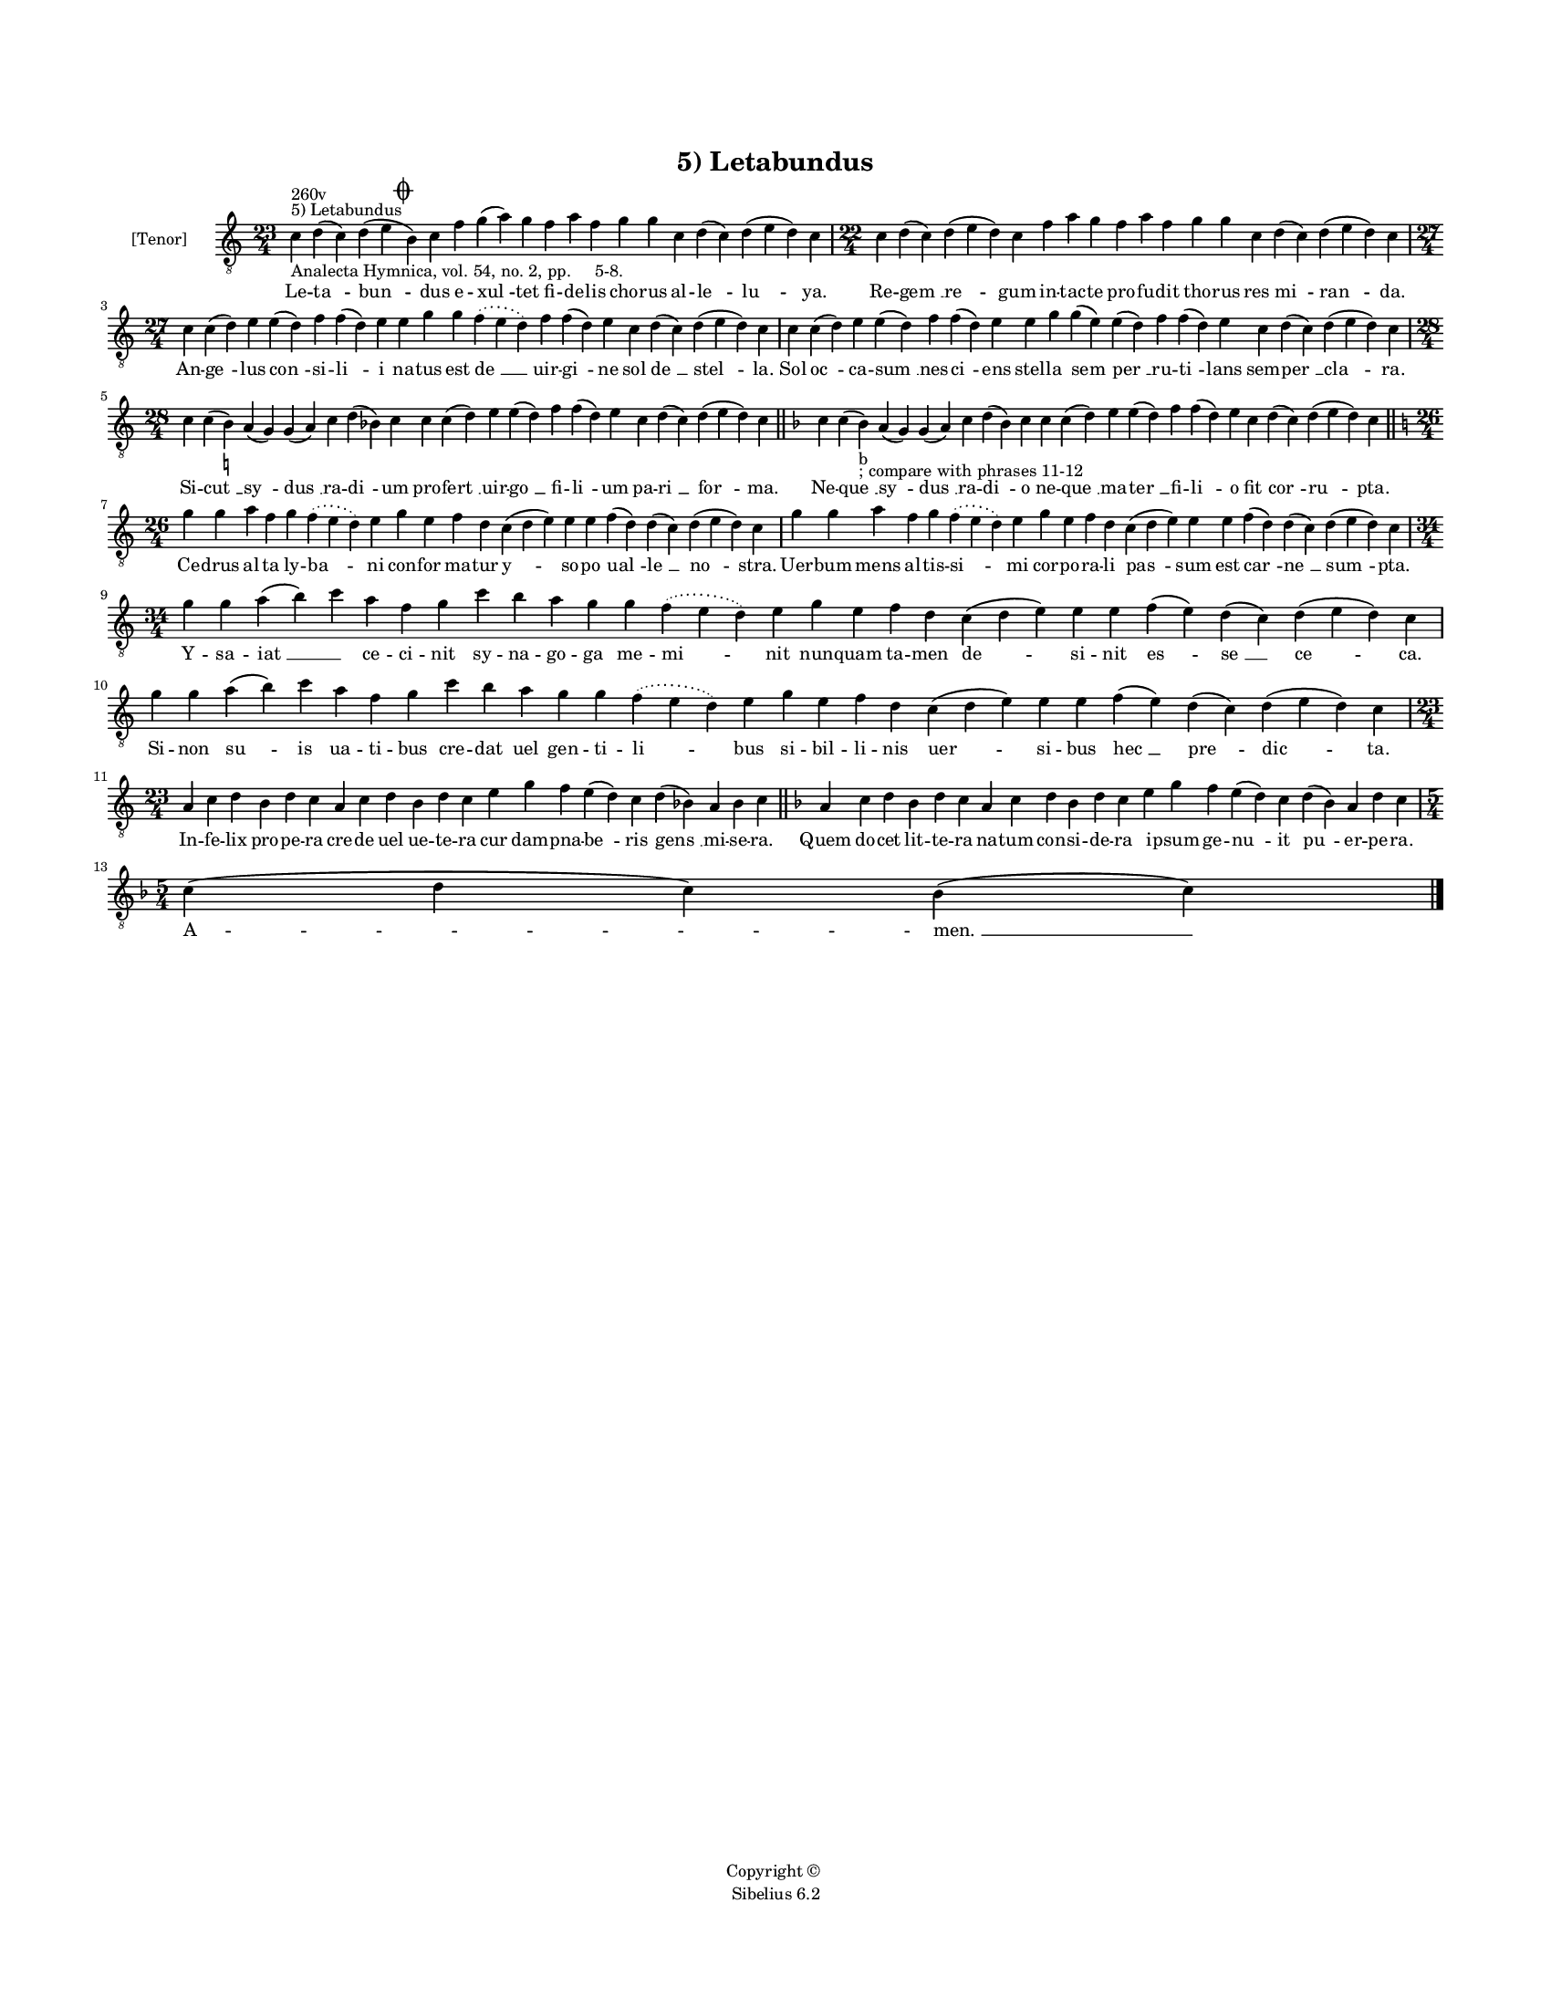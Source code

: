 
\version "2.14.2"
% automatically converted from 05_Letabundus.xml

\header {
    encodingsoftware = "Sibelius 6.2"
    tagline = "Sibelius 6.2"
    encodingdate = "2015-04-22"
    copyright = "Copyright © "
    title = "5) Letabundus"
    }

#(set-global-staff-size 11.9501574803)
\paper {
    paper-width = 21.59\cm
    paper-height = 27.94\cm
    top-margin = 2.0\cm
    bottom-margin = 1.5\cm
    left-margin = 1.5\cm
    right-margin = 1.5\cm
    between-system-space = 2.1\cm
    page-top-space = 1.28\cm
    }
\layout {
    \context { \Score
        autoBeaming = ##f
        }
    }
PartPOneVoiceOne =  \relative c' {
    \clef "treble_8" \key c \major \time 23/4 \pageBreak | % 1
    c4 ^"5) Letabundus" ^"260v" -"Analecta Hymnica, vol. 54, no. 2, pp.
    5-8." d4 ( c4 ) d4 ( e4 \mark \markup { \musicglyph #"scripts.coda"
        } b4 ) c4 f4 g4 ( a4 ) g4 f4 a4 f4 g4 g4 c,4 d4 ( c4 ) d4 ( e4 d4
    ) c4 | % 2
    \time 22/4  c4 d4 ( c4 ) d4 ( e4 d4 ) c4 f4 a4 g4 f4 a4 f4 g4 g4 c,4
    d4 ( c4 ) d4 ( e4 d4 ) c4 \break | % 3
    \time 27/4  c4 c4 ( d4 ) e4 e4 ( d4 ) f4 f4 ( d4 ) e4 e4 g4 g4
    \slurDotted f4 ( \slurSolid e4 d4 ) f4 f4 ( d4 ) e4 c4 d4 ( c4 ) d4
    ( e4 d4 ) c4 | % 4
    c4 c4 ( d4 ) e4 e4 ( d4 ) f4 f4 ( d4 ) e4 e4 g4 g4 ( e4 ) e4 ( d4 )
    f4 f4 ( d4 ) e4 c4 d4 ( c4 ) d4 ( e4 d4 ) c4 \break | % 5
    \time 28/4  c4 c4 ( b4 ) -\markup { \natural } a4 ( g4 ) g4 ( a4 ) c4
    d4 ( bes4 ) c4 c4 c4 ( d4 ) e4 e4 ( d4 ) f4 f4 ( d4 ) e4 c4 d4 ( c4
    ) d4 ( e4 d4 ) c4 \bar "||"
    \key f \major c4 c4 ( bes4 -"b" -"; compare with phrases 11-12" ) a4
    ( g4 ) g4 ( a4 ) c4 d4 ( bes4 ) c4 c4 c4 ( d4 ) e4 e4 ( d4 ) f4 f4 (
    d4 ) e4 c4 d4 ( c4 ) d4 ( e4 d4 ) c4 \bar "||"
    \break | % 7
    \key c \major \time 26/4 g'4 g4 a4 f4 g4 \slurDotted f4 ( \slurSolid
    e4 d4 ) e4 g4 e4 f4 d4 c4 ( d4 e4 ) e4 e4 f4 ( d4 ) d4 ( c4 ) d4 ( e4
    d4 ) c4 | % 8
    g'4 g4 a4 f4 g4 \slurDotted f4 ( \slurSolid e4 d4 ) e4 g4 e4 f4 d4 c4
    ( d4 e4 ) e4 e4 f4 ( d4 ) d4 ( c4 ) d4 ( e4 d4 ) c4 \break | % 9
    \time 34/4  g'4 g4 a4 ( b4 ) c4 a4 f4 g4 c4 b4 a4 g4 g4 \slurDotted
    f4 ( \slurSolid e4 d4 ) e4 g4 e4 f4 d4 c4 ( d4 e4 ) e4 e4 f4 ( e4 )
    d4 ( c4 ) d4 ( e4 d4 ) c4 \break | \barNumberCheck #10
    g'4 g4 a4 ( b4 ) c4 a4 f4 g4 c4 b4 a4 g4 g4 \slurDotted f4 (
    \slurSolid e4 d4 ) e4 g4 e4 f4 d4 c4 ( d4 e4 ) e4 e4 f4 ( e4 ) d4 (
    c4 ) d4 ( e4 d4 ) c4 \break | % 11
    \time 23/4  a4 c4 d4 b4 d4 c4 a4 c4 d4 b4 d4 c4 e4 g4 f4 e4 ( d4 ) c4
    d4 ( bes4 ) a4 bes4 c4 \bar "||"
    \key f \major a4 c4 d4 bes4 d4 c4 a4 c4 d4 bes4 d4 c4 e4 g4 f4 e4 (
    d4 ) c4 d4 ( bes4 ) a4 d4 c4 \break | % 13
    \time 5/4  c4 ( d4 c4 ) bes4 ( c4 ) \bar "|."
    }

PartPOneVoiceOneLyricsOne =  \lyricmode { Le -- "ta " -- "bun " -- dus e
    -- "xul " -- tet fi -- de -- lis cho -- rus al -- "le " -- "lu " --
    ya. Re -- "gem " __ "re " -- gum in -- tac -- te pro -- fu -- dit
    tho -- rus res "mi " -- "ran " -- da. An -- "ge " -- lus "con " --
    si -- "li " -- i na -- tus est "de " __ uir -- "gi " -- ne sol "de "
    __ "stel " -- la. Sol "oc " -- ca -- "sum " __ nes -- "ci " -- ens
    stel -- la "sem " -- "per " __ ru -- "ti " -- lans sem -- "per " __
    "cla " -- ra. Si -- "cut " __ "sy " -- "dus " __ ra -- "di " -- um
    pro -- "fert " __ uir -- "go " __ fi -- "li " -- um pa -- "ri " __
    "for " -- ma. Ne -- "que " __ "sy " -- "dus " __ ra -- "di " -- o ne
    -- "que " __ ma -- "ter " __ fi -- "li " -- o fit "cor " -- "ru " --
    pta. Ce -- drus al -- ta ly -- "ba " -- ni con -- for ma -- tur "y "
    -- so -- po "ual " -- "le " __ "no " -- stra. Uer -- bum mens al --
    tis -- "si " -- mi cor -- po -- ra -- li "pas " -- sum est "car " --
    "ne " __ "sum " -- pta. Y -- sa -- "iat " __ \skip4 ce -- ci -- nit
    sy -- na -- go -- ga me -- "mi " -- nit nun -- quam ta -- men "de "
    -- si -- nit "es " -- "se " __ "ce " -- ca. Si -- non "su " -- is ua
    -- ti -- bus cre -- dat uel gen -- ti -- "li " -- bus si -- bil --
    li -- nis "uer " -- si -- bus "hec " __ "pre " -- "dic " -- ta. In
    -- fe -- lix pro -- pe -- ra cre -- de uel ue -- te -- ra cur dam --
    pna -- "be " -- ris "gens " __ mi -- se -- ra. Quem do -- cet lit --
    te -- ra na -- tum con -- si -- de -- ra i -- psum ge -- "nu " -- it
    "pu " -- er -- pe -- ra. "A " -- "men. " __ }

% The score definition
\new Staff <<
    \set Staff.instrumentName = "[Tenor]"
    \context Staff << 
        \context Voice = "PartPOneVoiceOne" { \PartPOneVoiceOne }
        \new Lyrics \lyricsto "PartPOneVoiceOne" \PartPOneVoiceOneLyricsOne
        >>
    >>

